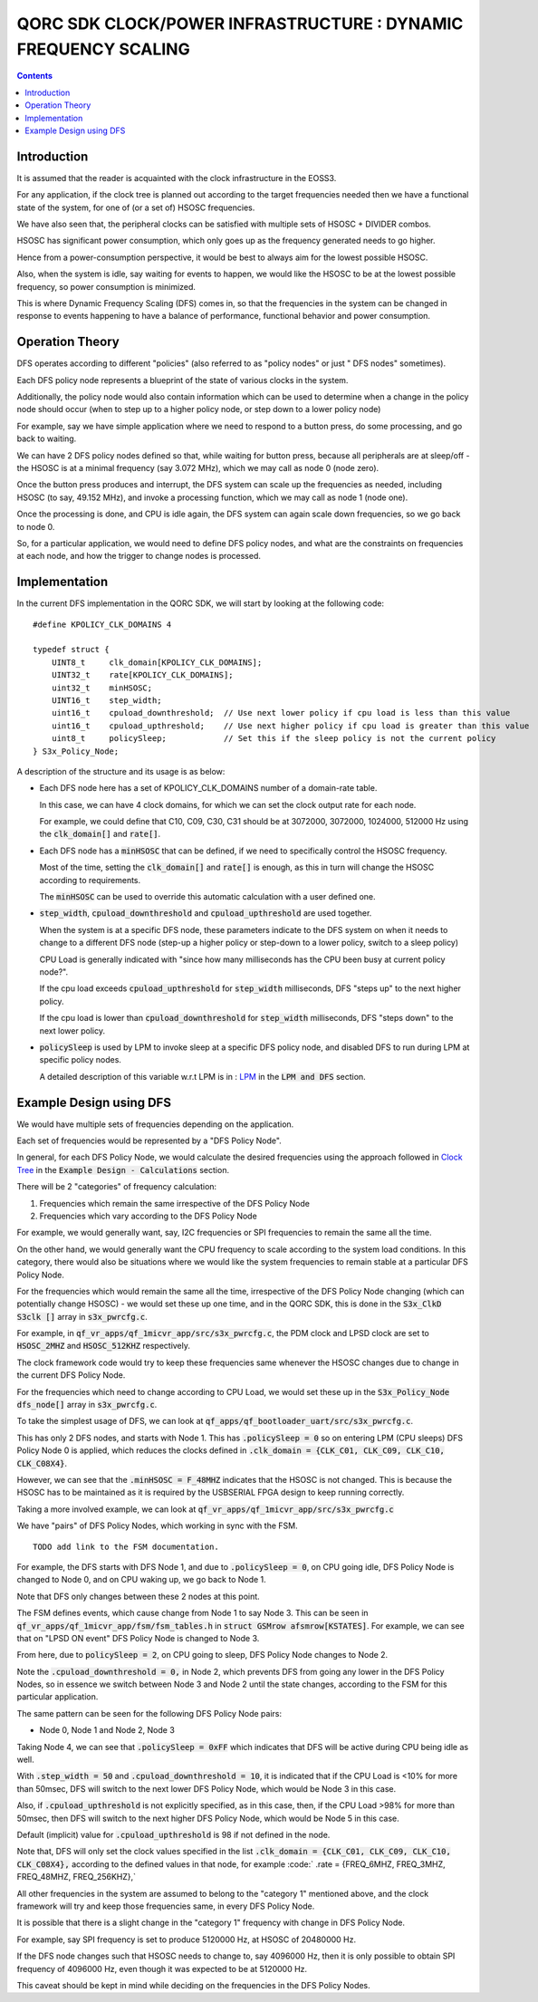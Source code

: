 
QORC SDK CLOCK/POWER INFRASTRUCTURE : DYNAMIC FREQUENCY SCALING
===============================================================

|WORK IN PROGRESS|

.. contents::

Introduction
------------

It is assumed that the reader is acquainted with the clock infrastructure in the EOSS3.

For any application, if the clock tree is planned out according to the target frequencies needed 
then we have a functional state of the system, for one of (or a set of) HSOSC frequencies.

We have also seen that, the peripheral clocks can be satisfied with multiple sets of HSOSC + DIVIDER combos.

HSOSC has significant power consumption, which only goes up as the frequency generated needs to go higher.

Hence from a power-consumption perspective, it would be best to always aim for the lowest possible HSOSC.

Also, when the system is idle, say waiting for events to happen, we would like the HSOSC to be at the lowest 
possible frequency, so power consumption is minimized.

This is where Dynamic Frequency Scaling (DFS) comes in, so that the frequencies in the system can be changed 
in response to events happening to have a balance of performance, functional behavior and power consumption.


Operation Theory
----------------

DFS operates according to different "policies" (also referred to as "policy nodes" or just " DFS nodes" sometimes).

Each DFS policy node represents a blueprint of the state of various clocks in the system.

Additionally, the policy node would also contain information which can be used to determine when a change in 
the policy node should occur (when to step up to a higher policy node, or step down to a lower policy node)

For example, say we have simple application where we need to respond to a button press, 
do some processing, and go back to waiting.

We can have 2 DFS policy nodes defined so that, while waiting for button press, because all peripherals are 
at sleep/off - the HSOSC is at a minimal frequency (say 3.072 MHz), which we may call as node 0 (node zero).

Once the button press produces and interrupt, the DFS system can scale up the frequencies as needed, 
including HSOSC (to say, 49.152 MHz), and invoke a processing function, which we may call as node 1 (node one).

Once the processing is done, and CPU is idle again, the DFS system can again scale down frequencies, 
so we go back to node 0.

So, for a particular application, we would need to define DFS policy nodes, 
and what are the constraints on frequencies at each node, and how the trigger to change nodes is processed.


Implementation
--------------

In the current DFS implementation in the QORC SDK, we will start by looking at the following code:

::

  #define KPOLICY_CLK_DOMAINS 4

  typedef struct {
      UINT8_t     clk_domain[KPOLICY_CLK_DOMAINS];
      UINT32_t    rate[KPOLICY_CLK_DOMAINS];
      uint32_t    minHSOSC;
      UINT16_t    step_width;
      uint16_t    cpuload_downthreshold;  // Use next lower policy if cpu load is less than this value
      uint16_t    cpuload_upthreshold;    // Use next higher policy if cpu load is greater than this value
      uint8_t     policySleep;            // Set this if the sleep policy is not the current policy
  } S3x_Policy_Node;

A description of the structure and its usage is as below:

- Each DFS node here has a set of KPOLICY_CLK_DOMAINS number of a domain-rate table.
  
  In this case, we can have 4 clock domains, for which we can set the clock output rate for each node.

  For example, we could define that C10, C09, C30, C31 should be at 3072000, 3072000, 1024000, 512000 Hz 
  using the :code:`clk_domain[]` and :code:`rate[]`.

- Each DFS node has a :code:`minHSOSC` that can be defined, if we need to specifically control the HSOSC 
  frequency. 
  
  Most of the time, setting the :code:`clk_domain[]` and :code:`rate[]` is enough, as this in turn 
  will change the HSOSC according to requirements.

  The :code:`minHSOSC` can be used to override this automatic calculation with a user defined one.

- :code:`step_width`, :code:`cpuload_downthreshold` and :code:`cpuload_upthreshold` are used together.

  When the system is at a specific DFS node, these parameters indicate to the DFS system on when it needs to change 
  to a different DFS node (step-up a higher policy or step-down to a lower policy, switch to a sleep policy)

  CPU Load is generally indicated with "since how many milliseconds has the CPU been busy at current policy node?".

  If the cpu load exceeds :code:`cpuload_upthreshold` for :code:`step_width` milliseconds, DFS "steps up" 
  to the next higher policy.

  If the cpu load is lower than :code:`cpuload_downthreshold` for :code:`step_width` milliseconds, DFS "steps down" 
  to the next lower policy.

- :code:`policySleep` is used by LPM to invoke sleep at a specific DFS policy node, and disabled DFS to run 
  during LPM at specific policy nodes.

  A detailed description of this variable w.r.t LPM is in : `LPM <./clock-power-lpm.rst>`__ 
  in the :code:`LPM and DFS` section.

Example Design using DFS
------------------------

We would have multiple sets of frequencies depending on the application.

Each set of frequencies would be represented by a "DFS Policy Node".

In general, for each DFS Policy Node, we would calculate the desired frequencies using the 
approach followed in `Clock Tree <./clock-power-clocktree.rst>`__ in the 
:code:`Example Design - Calculations` section.

There will be 2 "categories" of frequency calculation:

1. Frequencies which remain the same irrespective of the DFS Policy Node
2. Frequencies which vary according to the DFS Policy Node

For example, we would generally want, say, I2C frequencies or SPI frequencies to remain the 
same all the time.

On the other hand, we would generally want the CPU frequency to scale according to the system 
load conditions. In this category, there would also be situations where we would like the system 
frequencies to remain stable at a particular DFS Policy Node.

For the frequencies which would remain the same all the time, irrespective of the DFS Policy Node 
changing (which can potentially change HSOSC) - we would set these up one time, and in the QORC SDK, 
this is done in the :code:`S3x_ClkD S3clk []` array in :code:`s3x_pwrcfg.c`.

For example, in :code:`qf_vr_apps/qf_1micvr_app/src/s3x_pwrcfg.c`, the PDM clock and LPSD clock 
are set to :code:`HSOSC_2MHZ` and :code:`HSOSC_512KHZ` respectively.

The clock framework code would try to keep these frequencies same whenever the HSOSC changes due to 
change in the current DFS Policy Node.

For the frequencies which need to change according to CPU Load, we would set these up in the 
:code:`S3x_Policy_Node dfs_node[]` array in :code:`s3x_pwrcfg.c`.

To take the simplest usage of DFS, we can look at 
:code:`qf_apps/qf_bootloader_uart/src/s3x_pwrcfg.c`.

This has only 2 DFS nodes, and starts with Node 1.
This has :code:`.policySleep = 0` so on entering LPM (CPU sleeps) DFS Policy Node 0 
is applied, which reduces the clocks defined in :code:`.clk_domain = {CLK_C01, CLK_C09, CLK_C10, CLK_C08X4}`.

However, we can see that the :code:`.minHSOSC = F_48MHZ` indicates that the HSOSC is 
not changed. This is because the HSOSC has to be maintained as it is required by the USBSERIAL 
FPGA design to keep running correctly.


Taking a more involved example, we can look at :code:`qf_vr_apps/qf_1micvr_app/src/s3x_pwrcfg.c`

We have "pairs" of DFS Policy Nodes, which working in sync with the FSM.

::
  
  TODO add link to the FSM documentation.

For example, the DFS starts with DFS Node 1, and due to :code:`.policySleep = 0`, on CPU 
going idle, DFS Policy Node is changed to Node 0, and on CPU waking up, we go back to Node 1.

Note that DFS only changes between these 2 nodes at this point.

The FSM defines events, which cause change from Node 1 to say Node 3.
This can be seen in :code:`qf_vr_apps/qf_1micvr_app/fsm/fsm_tables.h` in :code:`struct GSMrow afsmrow[KSTATES]`.
For example, we can see that on "LPSD ON event" DFS Policy Node is changed to Node 3.

From here, due to :code:`policySleep = 2`, on CPU going to sleep, DFS Policy Node changes to Node 2.

Note the :code:`.cpuload_downthreshold = 0,` in Node 2, which prevents DFS from going any 
lower in the DFS Policy Nodes, so in essence we switch between Node 3 and Node 2 until the state 
changes, according to the FSM for this particular application.

The same pattern can be seen for the following DFS Policy Node pairs:

- Node 0, Node 1 and Node 2, Node 3

Taking Node 4, we can see that :code:`.policySleep = 0xFF` which indicates that DFS will be active during 
CPU being idle as well.

With :code:`.step_width =  50` and :code:`.cpuload_downthreshold = 10`, it is indicated that 
if the CPU Load is <10% for more than 50msec, DFS will switch to the next lower DFS Policy Node, 
which would be Node 3 in this case.

Also, if :code:`.cpuload_upthreshold` is not explicitly specified, as in this case, then, 
if the CPU Load >98% for more than 50msec, then DFS will switch to the next higher DFS Policy Node, 
which would be Node 5 in this case.

Default (implicit) value for :code:`.cpuload_upthreshold` is 98 if not defined in the node.

Note that, DFS will only set the clock values specified in the list :code:`.clk_domain = {CLK_C01, CLK_C09, CLK_C10, CLK_C08X4},` 
according to the defined values in that node, for example :code:` .rate = {FREQ_6MHZ, FREQ_3MHZ, FREQ_48MHZ, FREQ_256KHZ},`

All other frequencies in the system are assumed to belong to the "category 1" mentioned above, 
and the clock framework will try and keep those frequencies same, in every DFS Policy Node.

It is possible that there is a slight change in the "category 1" frequency with change in DFS Policy Node.

For example, say SPI frequency is set to produce 5120000 Hz, at HSOSC of 20480000 Hz.

If the DFS node changes such that HSOSC needs to change to, say 4096000 Hz, then it is only 
possible to obtain SPI frequency of 4096000 Hz, even though it was expected to be at 5120000 Hz.

This caveat should be kept in mind while deciding on the frequencies in the DFS Policy Nodes.



  

.. |WORK IN PROGRESS| image:: https://img.shields.io/static/v1?label=STATUS&message=WORK-IN-PROGRESS&color=red&style=for-the-badge
   :target: none
